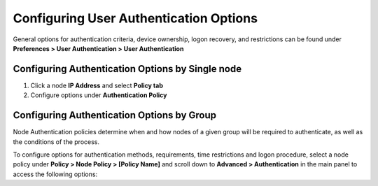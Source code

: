 Configuring User Authentication Options
=======================================

General options for authentication criteria, device ownership, logon recovery, and restrictions can be found under **Preferences > User Authentication > User Authentication**

Configuring Authentication Options by Single node
-------------------------------------------------

#. Click a node **IP Address** and select **Policy tab**
#. Configure options under **Authentication Policy**

Configuring Authentication Options by Group
-------------------------------------------

Node Authentication policies determine when and how nodes of a given group will be required to authenticate, as well as the conditions of the process.

To configure options for authentication methods, requirements, time restrictions and logon procedure, select a node policy under **Policy > Node Policy > [Policy Name]** and scroll down to **Advanced > Authentication** in the main panel to access the following options:


 